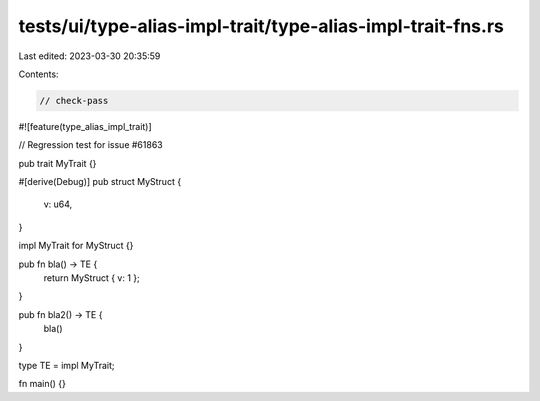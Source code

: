 tests/ui/type-alias-impl-trait/type-alias-impl-trait-fns.rs
===========================================================

Last edited: 2023-03-30 20:35:59

Contents:

.. code-block:: rs

    // check-pass

#![feature(type_alias_impl_trait)]

// Regression test for issue #61863

pub trait MyTrait {}

#[derive(Debug)]
pub struct MyStruct {
    v: u64,
}

impl MyTrait for MyStruct {}

pub fn bla() -> TE {
    return MyStruct { v: 1 };
}

pub fn bla2() -> TE {
    bla()
}

type TE = impl MyTrait;

fn main() {}


